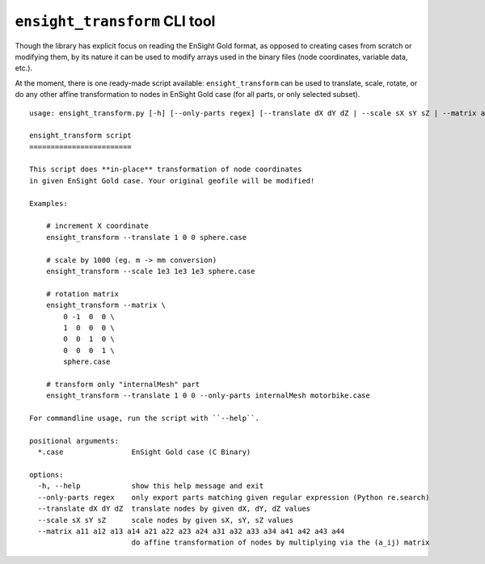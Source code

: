 ``ensight_transform`` CLI tool
==============================

Though the library has explicit focus on reading the EnSight Gold format,
as opposed to creating cases from scratch or modifying them, by its nature
it can be used to modify arrays used in the binary files (node coordinates,
variable data, etc.).

At the moment, there is one ready-made script available: ``ensight_transform``
can be used to translate, scale, rotate, or do any other affine transformation
to nodes in EnSight Gold case (for all parts, or only selected subset).

::

    usage: ensight_transform.py [-h] [--only-parts regex] [--translate dX dY dZ | --scale sX sY sZ | --matrix a11 a12 a13 a14 a21 a22 a23 a24 a31 a32 a33 a34 a41 a42 a43 a44] *.case

    ensight_transform script
    ========================

    This script does **in-place** transformation of node coordinates
    in given EnSight Gold case. Your original geofile will be modified!

    Examples:

        # increment X coordinate
        ensight_transform --translate 1 0 0 sphere.case

        # scale by 1000 (eg. m -> mm conversion)
        ensight_transform --scale 1e3 1e3 1e3 sphere.case

        # rotation matrix
        ensight_transform --matrix \
            0 -1  0  0 \
            1  0  0  0 \
            0  0  1  0 \
            0  0  0  1 \
            sphere.case

        # transform only "internalMesh" part
        ensight_transform --translate 1 0 0 --only-parts internalMesh motorbike.case

    For commandline usage, run the script with ``--help``.

    positional arguments:
      *.case                EnSight Gold case (C Binary)

    options:
      -h, --help            show this help message and exit
      --only-parts regex    only export parts matching given regular expression (Python re.search)
      --translate dX dY dZ  translate nodes by given dX, dY, dZ values
      --scale sX sY sZ      scale nodes by given sX, sY, sZ values
      --matrix a11 a12 a13 a14 a21 a22 a23 a24 a31 a32 a33 a34 a41 a42 a43 a44
                            do affine transformation of nodes by multiplying via the (a_ij) matrix
